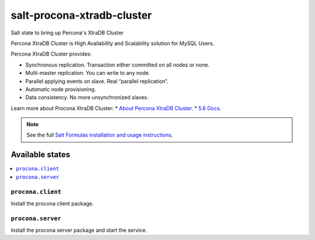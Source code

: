 ===========================
salt-procona-xtradb-cluster
===========================

Salt state to bring up Percona's XtraDB Cluster

Percona XtraDB Cluster is High Availability and Scalability solution for MySQL Users.

Percona XtraDB Cluster provides:

* Synchronous replication. Transaction either committed on all nodes or none.
* Multi-master replication. You can write to any node.
* Parallel applying events on slave. Real “parallel replication”.
* Automatic node provisioning.
* Data consistency. No more unsynchronized slaves.

Learn more about Procona XtraDB Cluster:
* `About Percona XtraDB Cluster <http://www.percona.com/doc/percona-xtradb-cluster/5.6/intro.html>`_.  
* `5.6 Docs <http://www.percona.com/doc/percona-xtradb-cluster/5.6/>`_.  


.. note::

    See the full `Salt Formulas installation and usage instructions
    <http://docs.saltstack.com/en/latest/topics/development/conventions/formulas.html>`_.

Available states
================

.. contents::
    :local:

``procona.client``
----------------

Install the procona client package.

``procona.server``
----------------

Install the procona server package and start the service.

